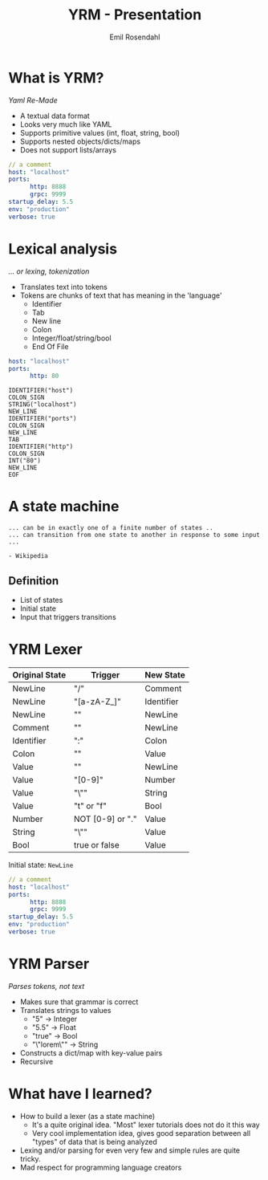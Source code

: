 #+TITLE: YRM - Presentation
#+AUTHOR: Emil Rosendahl
#+EMAIL: emil.o.rosendahl@gmail.com

* What is YRM?
/Yaml Re-Made/

- A textual data format
- Looks very much like YAML
- Supports primitive values (int, float, string, bool)
- Supports nested objects/dicts/maps
- Does not support lists/arrays

#+BEGIN_SRC yaml
// a comment
host: "localhost"
ports:
      http: 8888
      grpc: 9999
startup_delay: 5.5
env: "production"
verbose: true
#+END_SRC

* Lexical analysis
/... or lexing, tokenization/

- Translates text into tokens
- Tokens are chunks of text that has meaning in the 'language'
  - Identifier
  - Tab
  - New line
  - Colon
  - Integer/float/string/bool
  - End Of File

#+BEGIN_SRC yaml
host: "localhost"
ports:
      http: 80
#+END_SRC

#+BEGIN_SRC tokens
IDENTIFIER("host")
COLON_SIGN
STRING("localhost")
NEW_LINE
IDENTIFIER("ports")
COLON_SIGN
NEW_LINE
TAB
IDENTIFIER("http")
COLON_SIGN
INT("80")
NEW_LINE
EOF
#+END_SRC

* A state machine

#+BEGIN_SRC quote
... can be in exactly one of a finite number of states ..
... can transition from one state to another in response to some input ...

- Wikipedia
#+END_SRC

** Definition
- List of states
- Initial state
- Input that triggers transitions

* YRM Lexer
|----------------+------------------+------------|
| Original State | Trigger          | New State  |
|----------------+------------------+------------|
| NewLine        | "/"              | Comment    |
| NewLine        | "[a-zA-Z_]"      | Identifier |
| NewLine        | "\n"             | NewLine    |
| Comment        | "\n"             | NewLine    |
| Identifier     | ":"              | Colon      |
| Colon          | ""               | Value      |
| Value          | "\n"             | NewLine    |
| Value          | "[0-9]"          | Number     |
| Value          | "\""             | String     |
| Value          | "t" or "f"       | Bool       |
| Number         | NOT [0-9] or "." | Value      |
| String         | "\""             | Value      |
| Bool           | true or false    | Value      |
|----------------+------------------+------------|

Initial state: =NewLine=

#+BEGIN_SRC yaml
// a comment
host: "localhost"
ports:
      http: 8888
      grpc: 9999
startup_delay: 5.5
env: "production"
verbose: true
#+END_SRC

* YRM Parser
/Parses tokens, not text/

- Makes sure that grammar is correct
- Translates strings to values
  - "5"         -> Integer
  - "5.5"       -> Float
  - "true"      -> Bool
  - "\"lorem\"" -> String
- Constructs a dict/map with key-value pairs
- Recursive

* What have I learned?
- How to build a lexer (as a state machine)
  - It's a quite original idea. "Most" lexer tutorials does not do it this way
  - Very cool implementation idea, gives good separation between all "types" of
    data that is being analyzed
- Lexing and/or parsing for even very few and simple rules are quite tricky.
- Mad respect for programming language creators
